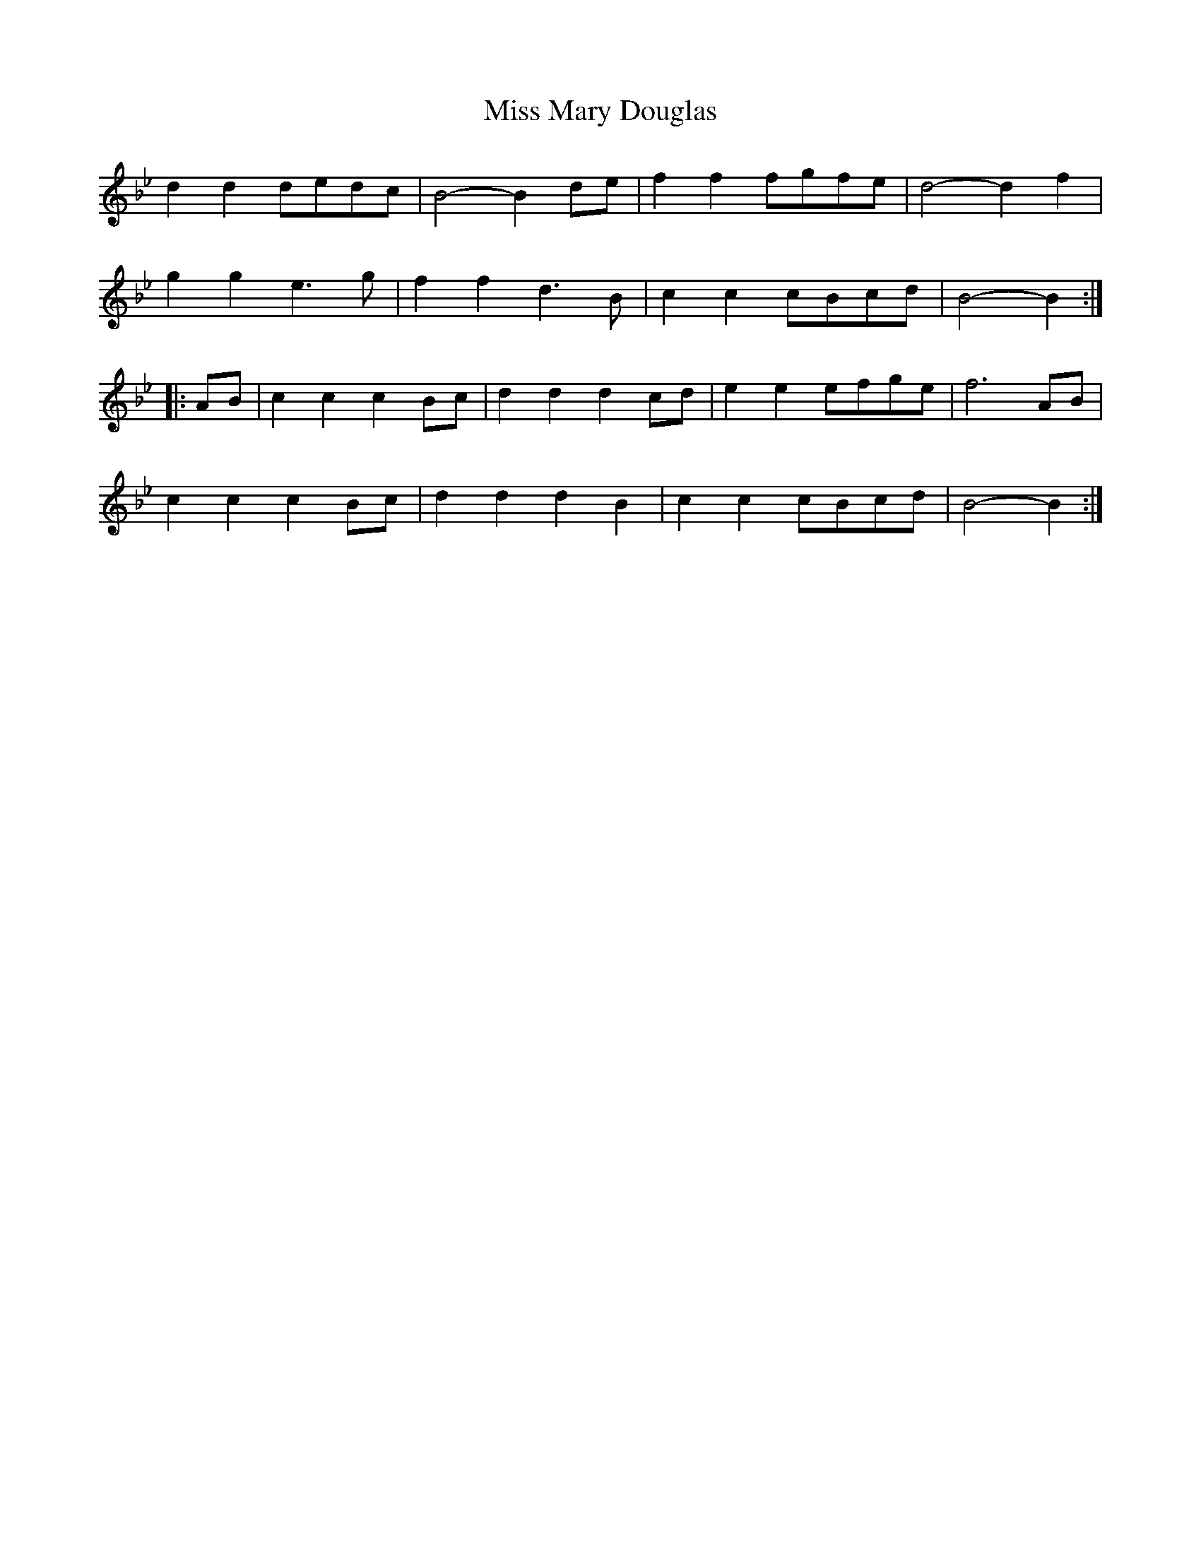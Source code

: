 X: 27121
T: Miss Mary Douglas
R: march
M: 
K: Cdorian
d2d2 dedc|B4- B2de|f2f2 fgfe|d4- d2f2|
g2g2 e3g|f2f2 d3B|c2c2 cBcd|B4-B2:|
|:AB|c2c2 c2Bc|d2d2 d2cd|e2e2 efge|f6 AB|
c2c2 c2Bc|d2d2 d2B2|c2c2 cBcd|B4-B2:|

